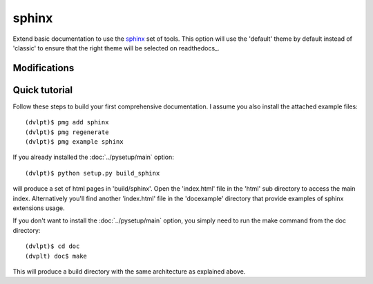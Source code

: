 sphinx
======

Extend basic documentation to use the sphinx_ set of tools. This option will use
the 'default' theme by default instead of 'classic' to ensure that the right theme
will be selected on readthedocs_.

Modifications
-------------

.. raw:: html
    :file: modifications.html


Quick tutorial
--------------

Follow these steps to build your first comprehensive documentation. I assume
you also install the attached example files::

    (dvlpt)$ pmg add sphinx
    (dvlpt)$ pmg regenerate
    (dvlpt)$ pmg example sphinx

If you already installed the :doc:`../pysetup/main` option::

    (dvlpt)$ python setup.py build_sphinx

will produce a set of html pages in 'build/sphinx'. Open the 'index.html' file in
the 'html' sub directory to access the main index. Alternatively you'll find
another 'index.html' file in the 'docexample' directory that provide examples
of sphinx extensions usage.

If you don't want to install the :doc:`../pysetup/main` option, you simply need to
run the make command from the doc directory::

    (dvlpt)$ cd doc
    (dvplt) doc$ make

This will produce a build directory with the same architecture as explained
above.

.. _readthedcos: http://docs.readthedocs.org/en/latest/index.html
.. _sphinx: http://sphinx-doc.org/
